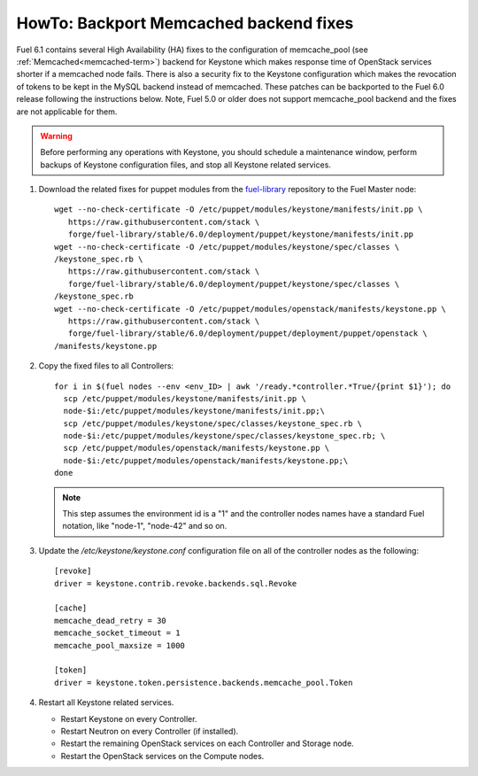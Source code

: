 .. index:: HowTo: Backport Memcached backend fixes

.. _backport-memcached-fixes-op:

HowTo: Backport Memcached backend fixes
=======================================

Fuel 6.1 contains several High Availability (HA) fixes to the configuration of
memcache_pool (see :ref:`Memcached<memcached-term>`)
backend for Keystone which makes response time of OpenStack
services shorter if a memcached node fails.
There is also a security fix to the Keystone configuration
which makes the revocation of tokens to be kept in the MySQL
backend instead of memcached.
These patches can be backported to the Fuel 6.0 release
following the instructions below. Note, Fuel 5.0 or older
does not support memcache_pool backend and
the fixes are not applicable for them.

.. warning:: Before performing any operations with Keystone,
   you should schedule a maintenance window,
   perform backups of Keystone configuration files,
   and stop all Keystone related services.

#. Download the related fixes for puppet modules
   from the `fuel-library <https://github.com/stackforge/fuel-library>`_ repository
   to the Fuel Master node:
   ::

       wget --no-check-certificate -O /etc/puppet/modules/keystone/manifests/init.pp \
          https://raw.githubusercontent.com/stack \
          forge/fuel-library/stable/6.0/deployment/puppet/keystone/manifests/init.pp
       wget --no-check-certificate -O /etc/puppet/modules/keystone/spec/classes \
       /keystone_spec.rb \
          https://raw.githubusercontent.com/stack \
          forge/fuel-library/stable/6.0/deployment/puppet/keystone/spec/classes \
       /keystone_spec.rb
       wget --no-check-certificate -O /etc/puppet/modules/openstack/manifests/keystone.pp \
          https://raw.githubusercontent.com/stack \
          forge/fuel-library/stable/6.0/deployment/puppet/deployment/puppet/openstack \
       /manifests/keystone.pp

#. Copy the fixed files to all Controllers:

   ::

      for i in $(fuel nodes --env <env_ID> | awk '/ready.*controller.*True/{print $1}'); do
        scp /etc/puppet/modules/keystone/manifests/init.pp \
        node-$i:/etc/puppet/modules/keystone/manifests/init.pp;\
        scp /etc/puppet/modules/keystone/spec/classes/keystone_spec.rb \
        node-$i:/etc/puppet/modules/keystone/spec/classes/keystone_spec.rb; \
        scp /etc/puppet/modules/openstack/manifests/keystone.pp \
        node-$i:/etc/puppet/modules/openstack/manifests/keystone.pp;\
      done

   .. note:: This step assumes the environment id is a "1" and the
             controller nodes names have a standard Fuel notation,
             like "node-1", "node-42" and so on.

#. Update the */etc/keystone/keystone.conf* configuration file on
   all of the controller nodes as the following:
   ::

       [revoke]
       driver = keystone.contrib.revoke.backends.sql.Revoke

       [cache]
       memcache_dead_retry = 30
       memcache_socket_timeout = 1
       memcache_pool_maxsize = 1000

       [token]
       driver = keystone.token.persistence.backends.memcache_pool.Token

#. Restart all Keystone related services.

   - Restart Keystone on every Controller.
   - Restart Neutron on every Controller (if installed).
   - Restart the remaining OpenStack services
     on each Controller and Storage node.
   - Restart the OpenStack services on the Compute nodes.

